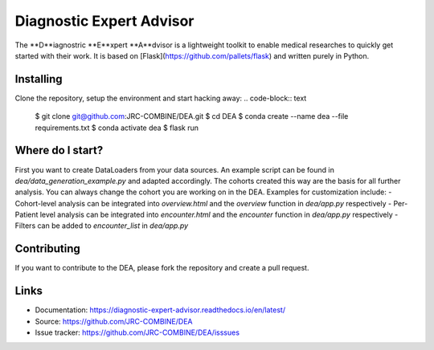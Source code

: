 Diagnostic Expert Advisor
=========================

.. image:: https://img.shields.io/github/pipenv/locked/python-version/jrc-combine/dea?style=for-the-badge
.. image:: https://img.shields.io/readthedocs/diagnostic-expert-advisor?style=for-the-badge
.. image:: https://img.shields.io/github/license/jrc-combine/dea?style=for-the-badge

The **D**iagnostric **E**xpert **A**dvisor is a lightweight toolkit to enable medical researches to quickly get started with their work.  
It is based on [Flask](https://github.com/pallets/flask) and written purely in Python.  

.. image:: https://raw.githubusercontent.com/JRC-COMBINE/DEA/2cb2fa289e91d9aceae809ac30f624f8cb7968c1/img/cohort_overview.png

Installing
----------

Clone the repository, setup the environment and start hacking away:
.. code-block:: text
    $ git clone git@github.com:JRC-COMBINE/DEA.git
    $ cd DEA
    $ conda create --name dea --file requirements.txt
    $ conda activate dea
    $ flask run
..

Where do I start?
-----------------

First you want to create DataLoaders from your data sources. An example script can be found in `dea/data_generation_example.py` and adapted accordingly. The cohorts created this way are the basis for all further analysis. You can always change the cohort you are working on in the DEA. Examples for customization include:
- Cohort-level analysis can be integrated into `overview.html` and the `overview` function in `dea/app.py` respectively
- Per-Patient level analysis can be integrated into `encounter.html` and the `encounter` function in `dea/app.py` respectively
- Filters can be added to `encounter_list` in `dea/app.py`

Contributing
------------

If you want to contribute to the DEA, please fork the repository and create a pull request.

Links
-----

-   Documentation: https://diagnostic-expert-advisor.readthedocs.io/en/latest/\
-   Source: https://github.com/JRC-COMBINE/DEA
-   Issue tracker: https://github.com/JRC-COMBINE/DEA/isssues
